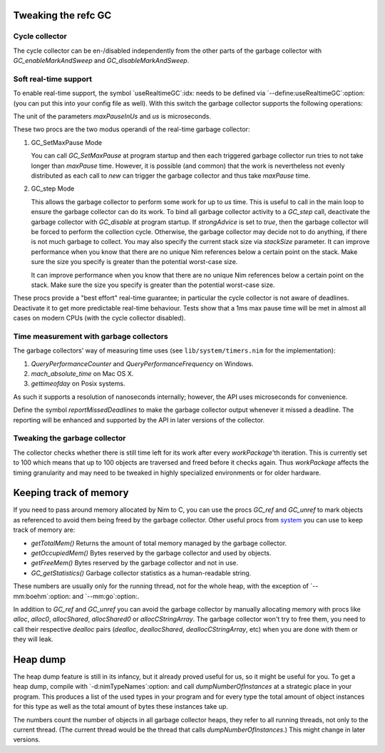Tweaking the refc GC
====================

Cycle collector
---------------

The cycle collector can be en-/disabled independently from the other parts of
the garbage collector with `GC_enableMarkAndSweep` and `GC_disableMarkAndSweep`.


Soft real-time support
----------------------

To enable real-time support, the symbol `useRealtimeGC`:idx: needs to be
defined via `--define:useRealtimeGC`:option: (you can put this into your config
file as well).
With this switch the garbage collector supports the following operations:

.. code-block:: nim
  proc GC_setMaxPause*(maxPauseInUs: int)
  proc GC_step*(us: int, strongAdvice = false, stackSize = -1)

The unit of the parameters `maxPauseInUs` and `us` is microseconds.

These two procs are the two modus operandi of the real-time garbage collector:

(1) GC_SetMaxPause Mode

    You can call `GC_SetMaxPause` at program startup and then each triggered
    garbage collector run tries to not take longer than `maxPause` time. However, it is
    possible (and common) that the work is nevertheless not evenly distributed
    as each call to `new` can trigger the garbage collector and thus take  `maxPause`
    time.

(2) GC_step Mode

    This allows the garbage collector to perform some work for up to `us` time.
    This is useful to call in the main loop to ensure the garbage collector can do its work.
    To bind all garbage collector activity to a `GC_step` call,
    deactivate the garbage collector with `GC_disable` at program startup.
    If `strongAdvice` is set to `true`,
    then the garbage collector will be forced to perform the collection cycle.
    Otherwise, the garbage collector may decide not to do anything,
    if there is not much garbage to collect.
    You may also specify the current stack size via `stackSize` parameter.
    It can improve performance when you know that there are no unique Nim references
    below a certain point on the stack. Make sure the size you specify is greater
    than the potential worst-case size.

    It can improve performance when you know that there are no unique Nim
    references below a certain point on the stack. Make sure the size you specify
    is greater than the potential worst-case size.

These procs provide a "best effort" real-time guarantee; in particular the
cycle collector is not aware of deadlines. Deactivate it to get more
predictable real-time behaviour. Tests show that a 1ms max pause
time will be met in almost all cases on modern CPUs (with the cycle collector
disabled).


Time measurement with garbage collectors
----------------------------------------

The garbage collectors' way of measuring time uses
(see ``lib/system/timers.nim`` for the implementation):

1) `QueryPerformanceCounter` and `QueryPerformanceFrequency` on Windows.
2) `mach_absolute_time` on Mac OS X.
3) `gettimeofday` on Posix systems.

As such it supports a resolution of nanoseconds internally; however, the API
uses microseconds for convenience.

Define the symbol `reportMissedDeadlines` to make the
garbage collector output whenever it missed a deadline.
The reporting will be enhanced and supported by the API in later versions of the collector.


Tweaking the garbage collector
------------------------------

The collector checks whether there is still time left for its work after
every `workPackage`'th iteration. This is currently set to 100 which means
that up to 100 objects are traversed and freed before it checks again. Thus
`workPackage` affects the timing granularity and may need to be tweaked in
highly specialized environments or for older hardware.


Keeping track of memory
=======================

If you need to pass around memory allocated by Nim to C, you can use the
procs `GC_ref` and `GC_unref` to mark objects as referenced to avoid them
being freed by the garbage collector.
Other useful procs from `system <system.html>`_ you can use to keep track of memory are:

* `getTotalMem()` Returns the amount of total memory managed by the garbage collector.
* `getOccupiedMem()` Bytes reserved by the garbage collector and used by objects.
* `getFreeMem()` Bytes reserved by the garbage collector and not in use.
* `GC_getStatistics()` Garbage collector statistics as a human-readable string.

These numbers are usually only for the running thread, not for the whole heap,
with the exception of `--mm:boehm`:option: and `--mm:go`:option:.

In addition to `GC_ref` and `GC_unref` you can avoid the garbage collector by manually
allocating memory with procs like `alloc`, `alloc0`, `allocShared`, `allocShared0` or `allocCStringArray`.
The garbage collector won't try to free them, you need to call their respective *dealloc* pairs
(`dealloc`, `deallocShared`, `deallocCStringArray`, etc)
when you are done with them or they will leak.


Heap dump
=========

The heap dump feature is still in its infancy, but it already proved
useful for us, so it might be useful for you. To get a heap dump, compile
with `-d:nimTypeNames`:option: and call `dumpNumberOfInstances`
at a strategic place in your program.
This produces a list of the used types in your program and for every type
the total amount of object instances for this type as well as the total
amount of bytes these instances take up.

The numbers count the number of objects in all garbage collector heaps, they refer to
all running threads, not only to the current thread. (The current thread
would be the thread that calls `dumpNumberOfInstances`.) This might
change in later versions.
